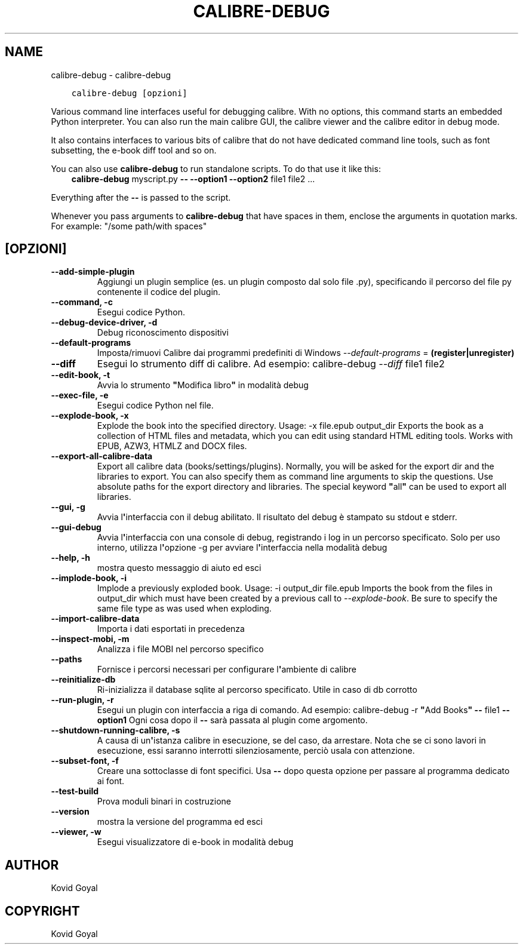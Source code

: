 .\" Man page generated from reStructuredText.
.
.TH "CALIBRE-DEBUG" "1" "agosto 10, 2018" "3.29.0" "calibre"
.SH NAME
calibre-debug \- calibre-debug
.
.nr rst2man-indent-level 0
.
.de1 rstReportMargin
\\$1 \\n[an-margin]
level \\n[rst2man-indent-level]
level margin: \\n[rst2man-indent\\n[rst2man-indent-level]]
-
\\n[rst2man-indent0]
\\n[rst2man-indent1]
\\n[rst2man-indent2]
..
.de1 INDENT
.\" .rstReportMargin pre:
. RS \\$1
. nr rst2man-indent\\n[rst2man-indent-level] \\n[an-margin]
. nr rst2man-indent-level +1
.\" .rstReportMargin post:
..
.de UNINDENT
. RE
.\" indent \\n[an-margin]
.\" old: \\n[rst2man-indent\\n[rst2man-indent-level]]
.nr rst2man-indent-level -1
.\" new: \\n[rst2man-indent\\n[rst2man-indent-level]]
.in \\n[rst2man-indent\\n[rst2man-indent-level]]u
..
.INDENT 0.0
.INDENT 3.5
.sp
.nf
.ft C
calibre\-debug [opzioni]
.ft P
.fi
.UNINDENT
.UNINDENT
.sp
Various command line interfaces useful for debugging calibre. With no options,
this command starts an embedded Python interpreter. You can also run the main
calibre GUI, the calibre viewer and the calibre editor in debug mode.
.sp
It also contains interfaces to various bits of calibre that do not have
dedicated command line tools, such as font subsetting, the e\-book diff tool and so
on.
.sp
You can also use \fBcalibre\-debug\fP to run standalone scripts. To do that use it like this:
.INDENT 0.0
.INDENT 3.5
\fBcalibre\-debug\fP myscript.py \fB\-\-\fP \fB\-\-option1\fP \fB\-\-option2\fP file1 file2 ...
.UNINDENT
.UNINDENT
.sp
Everything after the \fB\-\-\fP is passed to the script.
.sp
Whenever you pass arguments to \fBcalibre\-debug\fP that have spaces in them, enclose the arguments in quotation marks. For example: "/some path/with spaces"
.SH [OPZIONI]
.INDENT 0.0
.TP
.B \-\-add\-simple\-plugin
Aggiungi un plugin semplice (es. un plugin composto dal solo file .py), specificando il percorso del file py contenente il codice del plugin.
.UNINDENT
.INDENT 0.0
.TP
.B \-\-command, \-c
Esegui codice Python.
.UNINDENT
.INDENT 0.0
.TP
.B \-\-debug\-device\-driver, \-d
Debug riconoscimento dispositivi
.UNINDENT
.INDENT 0.0
.TP
.B \-\-default\-programs
Imposta/rimuovi Calibre dai programmi predefiniti di Windows \fI\%\-\-default\-programs\fP = \fB(register|unregister)\fP
.UNINDENT
.INDENT 0.0
.TP
.B \-\-diff
Esegui lo strumento diff di calibre. Ad esempio: calibre\-debug \fI\%\-\-diff\fP file1 file2
.UNINDENT
.INDENT 0.0
.TP
.B \-\-edit\-book, \-t
Avvia lo strumento \fB"\fPModifica libro\fB"\fP in modalità debug
.UNINDENT
.INDENT 0.0
.TP
.B \-\-exec\-file, \-e
Esegui codice Python nel file.
.UNINDENT
.INDENT 0.0
.TP
.B \-\-explode\-book, \-x
Explode the book into the specified directory. Usage: \-x file.epub output_dir Exports the book as a collection of HTML files and metadata, which you can edit using standard HTML editing tools. Works with EPUB, AZW3, HTMLZ and DOCX files.
.UNINDENT
.INDENT 0.0
.TP
.B \-\-export\-all\-calibre\-data
Export all calibre data (books/settings/plugins). Normally, you will be asked for the export dir and the libraries to export. You can also specify them as command line arguments to skip the questions. Use absolute paths for the export directory and libraries. The special keyword \fB"\fPall\fB"\fP can be used to export all libraries.
.UNINDENT
.INDENT 0.0
.TP
.B \-\-gui, \-g
Avvia l\fB\(aq\fPinterfaccia con il debug abilitato. Il risultato del debug è stampato su stdout e stderr.
.UNINDENT
.INDENT 0.0
.TP
.B \-\-gui\-debug
Avvia l\fB\(aq\fPinterfaccia con una console di debug, registrando i log in un percorso specificato. Solo per uso interno, utilizza l\fB\(aq\fPopzione \-g per avviare l\fB\(aq\fPinterfaccia nella modalità debug
.UNINDENT
.INDENT 0.0
.TP
.B \-\-help, \-h
mostra questo messaggio di aiuto ed esci
.UNINDENT
.INDENT 0.0
.TP
.B \-\-implode\-book, \-i
Implode a previously exploded book. Usage: \-i output_dir file.epub Imports the book from the files in output_dir which must have been created by a previous call to \fI\%\-\-explode\-book\fP\&. Be sure to specify the same file type as was used when exploding.
.UNINDENT
.INDENT 0.0
.TP
.B \-\-import\-calibre\-data
Importa i dati esportati in precedenza
.UNINDENT
.INDENT 0.0
.TP
.B \-\-inspect\-mobi, \-m
Analizza i file MOBI nel percorso specifico
.UNINDENT
.INDENT 0.0
.TP
.B \-\-paths
Fornisce i percorsi necessari per configurare l\fB\(aq\fPambiente di calibre
.UNINDENT
.INDENT 0.0
.TP
.B \-\-reinitialize\-db
Ri\-inizializza il database sqlite al percorso specificato. Utile in caso di db corrotto
.UNINDENT
.INDENT 0.0
.TP
.B \-\-run\-plugin, \-r
Esegui un plugin con interfaccia a riga di comando. Ad esempio: calibre\-debug \-r \fB"\fPAdd Books\fB"\fP \fB\-\-\fP file1 \fB\-\-option1\fP Ogni cosa dopo il \fB\-\-\fP sarà passata al plugin come argomento.
.UNINDENT
.INDENT 0.0
.TP
.B \-\-shutdown\-running\-calibre, \-s
A causa di un\fB\(aq\fPistanza calibre in esecuzione, se del caso, da arrestare. Nota che se ci sono lavori in esecuzione, essi saranno interrotti silenziosamente, perciò usala con attenzione.
.UNINDENT
.INDENT 0.0
.TP
.B \-\-subset\-font, \-f
Creare una sottoclasse di font specifici. Usa \fB\-\-\fP dopo questa opzione per passare al programma dedicato ai font.
.UNINDENT
.INDENT 0.0
.TP
.B \-\-test\-build
Prova moduli binari in costruzione
.UNINDENT
.INDENT 0.0
.TP
.B \-\-version
mostra la versione del programma ed esci
.UNINDENT
.INDENT 0.0
.TP
.B \-\-viewer, \-w
Esegui visualizzatore di e\-book in modalità debug
.UNINDENT
.SH AUTHOR
Kovid Goyal
.SH COPYRIGHT
Kovid Goyal
.\" Generated by docutils manpage writer.
.
